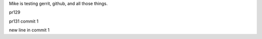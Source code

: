 Mike is testing gerrit, github, and all those things.

pr129

pr131 commit 1


new line in commit 1
